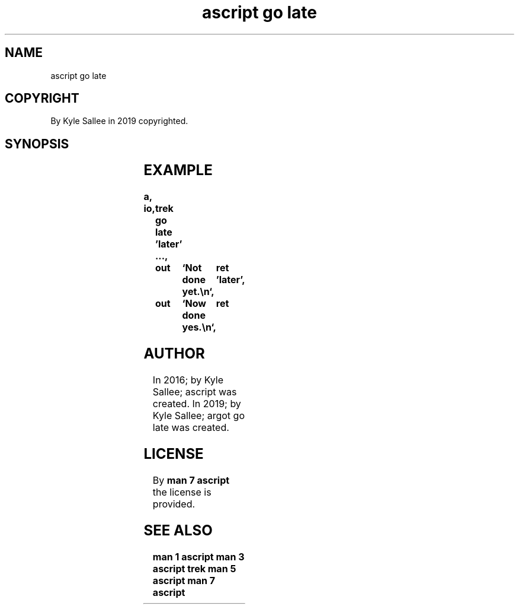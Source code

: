 .TH "ascript go late" 3
.SH NAME
.EX
ascript go late

.SH COPYRIGHT
.EX
By Kyle Sallee in 2019 copyrighted.

.SH SYNOPSIS
.EX
.TS
lll.
\fBargot	direct data	task\fR
go late	'near'	The opcode ret when executed to the label go.
go late	"far"	The opcode ret when executed to the label go.
.TE
.ta T 8n

.SH EXAMPLE
.EX
.ta T 8n
.in -8
\fB
a,	io,	trek
go late		'later'
\&...,		out	`Not done yet.\\n`,	ret
\&'later',	out	`Now done yes.\\n`,	ret
\fR
.in

.SH AUTHOR
.EX
In 2016; by Kyle Sallee; ascript         was created.
In 2019; by Kyle Sallee; argot   go late was created.

.SH LICENSE
.EX
By \fBman 7 ascript\fR the license is provided.

.SH SEE ALSO
.EX
\fB
man 1 ascript
man 3 ascript trek
man 5 ascript
man 7 ascript
\fR
